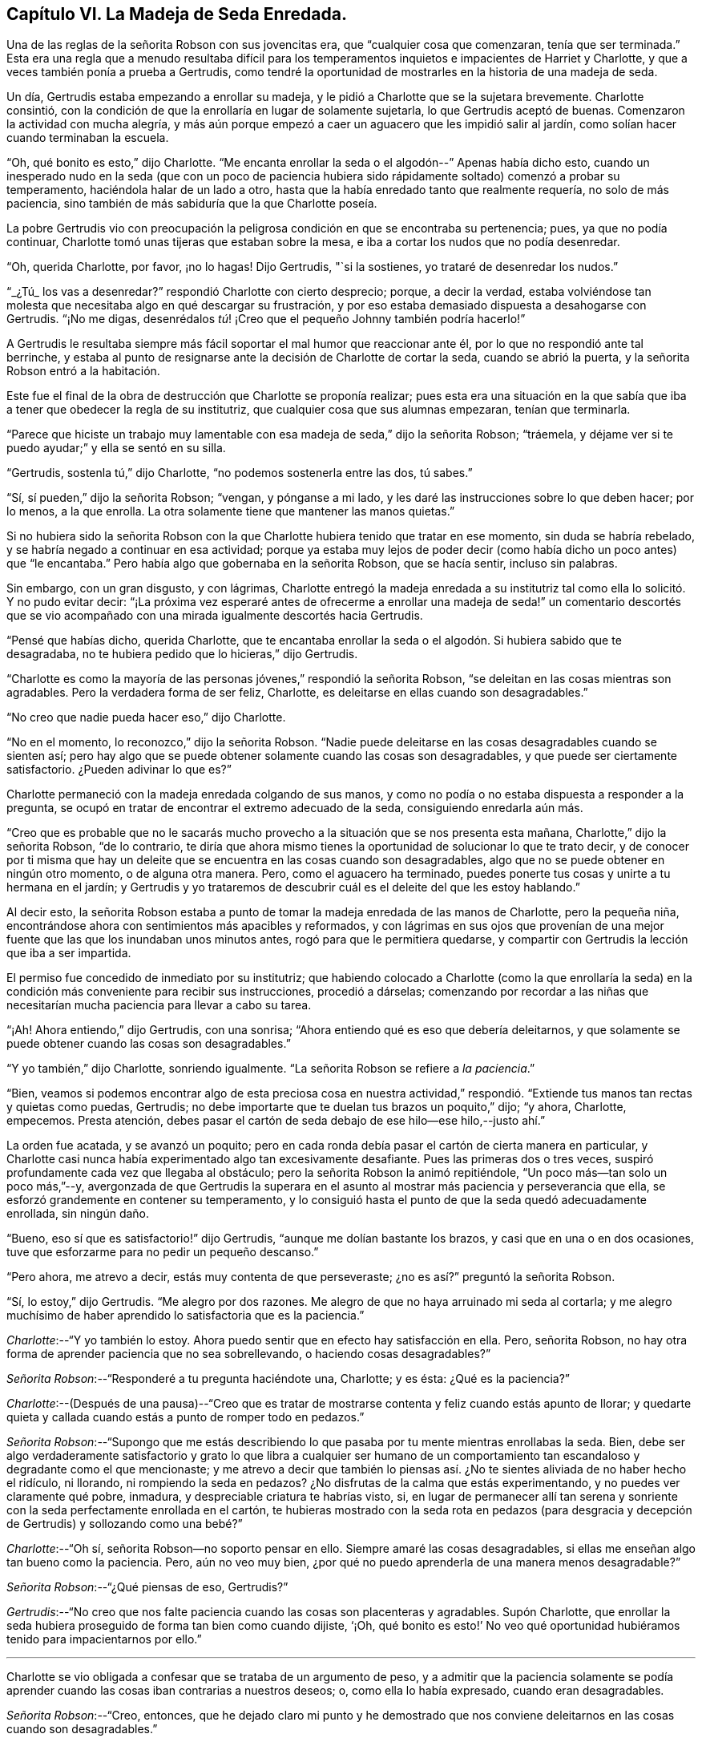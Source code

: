 == Capítulo VI. La Madeja de Seda Enredada.

Una de las reglas de la señorita Robson con sus jovencitas era,
que "`cualquier cosa que comenzaran, tenía que ser terminada.`"
Esta era una regla que a menudo resultaba difícil para los
temperamentos inquietos e impacientes de Harriet y Charlotte,
y que a veces también ponía a prueba a Gertrudis,
como tendré la oportunidad de mostrarles en la historia de una madeja de seda.

Un día, Gertrudis estaba empezando a enrollar su madeja,
y le pidió a Charlotte que se la sujetara brevemente.
Charlotte consintió,
con la condición de que la enrollaría en lugar de solamente sujetarla,
lo que Gertrudis aceptó de buenas.
Comenzaron la actividad con mucha alegría,
y más aún porque empezó a caer un aguacero que les impidió salir al jardín,
como solían hacer cuando terminaban la escuela.

"`Oh, qué bonito es esto,`" dijo Charlotte.
"`Me encanta enrollar la seda o el algodón--`" Apenas había dicho esto,
cuando un inesperado nudo en la seda (que con un poco de paciencia
hubiera sido rápidamente soltado) comenzó a probar su temperamento,
haciéndola halar de un lado a otro,
hasta que la había enredado tanto que realmente requería, no solo de más paciencia,
sino también de más sabiduría que la que Charlotte poseía.

La pobre Gertrudis vio con preocupación la peligrosa
condición en que se encontraba su pertenencia;
pues, ya que no podía continuar, Charlotte tomó unas tijeras que estaban sobre la mesa,
e iba a cortar los nudos que no podía desenredar.

"`Oh, querida Charlotte, por favor, ¡no lo hagas!
Dijo Gertrudis, "`si la sostienes, yo trataré de desenredar los nudos.`"

"`_¿Tú_ los vas a desenredar?`"
respondió Charlotte con cierto desprecio; porque, a decir la verdad,
estaba volviéndose tan molesta que necesitaba algo en qué descargar su frustración,
y por eso estaba demasiado dispuesta a desahogarse con Gertrudis.
"`¡No me digas, desenrédalos _tú_! ¡Creo que el pequeño Johnny también podría hacerlo!`"

A Gertrudis le resultaba siempre más fácil soportar el mal humor que reaccionar ante él,
por lo que no respondió ante tal berrinche,
y estaba al punto de resignarse ante la decisión de Charlotte de cortar la seda,
cuando se abrió la puerta, y la señorita Robson entró a la habitación.

Este fue el final de la obra de destrucción que Charlotte se proponía realizar;
pues esta era una situación en la que sabía que iba
a tener que obedecer la regla de su institutriz,
que cualquier cosa que sus alumnas empezaran, tenían que terminarla.

"`Parece que hiciste un trabajo muy lamentable con
esa madeja de seda,`" dijo la señorita Robson;
"`tráemela, y déjame ver si te puedo ayudar;`" y ella se sentó en su silla.

"`Gertrudis, sostenla tú,`" dijo Charlotte, "`no podemos sostenerla entre las dos,
tú sabes.`"

"`Sí, sí pueden,`" dijo la señorita Robson; "`vengan, y pónganse a mi lado,
y les daré las instrucciones sobre lo que deben hacer; por lo menos, a la que enrolla.
La otra solamente tiene que mantener las manos quietas.`"

Si no hubiera sido la señorita Robson con la que
Charlotte hubiera tenido que tratar en ese momento,
sin duda se habría rebelado, y se habría negado a continuar en esa actividad;
porque ya estaba muy lejos de poder decir (como había
dicho un poco antes) que "`le encantaba.`"
Pero había algo que gobernaba en la señorita Robson, que se hacía sentir,
incluso sin palabras.

Sin embargo, con un gran disgusto, y con lágrimas,
Charlotte entregó la madeja enredada a su institutriz
tal como ella lo solicitó. Y no pudo evitar decir:
"`¡La próxima vez esperaré antes de ofrecerme a enrollar una madeja
de seda!`" un comentario descortés que se vio acompañado con una
mirada igualmente descortés hacia Gertrudis.

"`Pensé que habías dicho, querida Charlotte,
que te encantaba enrollar la seda o el algodón. Si hubiera sabido que te desagradaba,
no te hubiera pedido que lo hicieras,`" dijo Gertrudis.

"`Charlotte es como la mayoría de las personas jóvenes,`" respondió la señorita Robson,
"`se deleitan en las cosas mientras son agradables.
Pero la verdadera forma de ser feliz, Charlotte,
es deleitarse en ellas cuando son desagradables.`"

"`No creo que nadie pueda hacer eso,`" dijo Charlotte.

"`No en el momento, lo reconozco,`" dijo la señorita Robson.
"`Nadie puede deleitarse en las cosas desagradables cuando se sienten así;
pero hay algo que se puede obtener solamente cuando las cosas son desagradables,
y que puede ser ciertamente satisfactorio.
¿Pueden adivinar lo que es?`"

Charlotte permaneció con la madeja enredada colgando de sus manos,
y como no podía o no estaba dispuesta a responder a la pregunta,
se ocupó en tratar de encontrar el extremo adecuado de la seda,
consiguiendo enredarla aún más.

"`Creo que es probable que no le sacarás mucho provecho
a la situación que se nos presenta esta mañana,
Charlotte,`" dijo la señorita Robson, "`de lo contrario,
te diría que ahora mismo tienes la oportunidad de solucionar lo que te trato decir,
y de conocer por ti misma que hay un deleite que
se encuentra en las cosas cuando son desagradables,
algo que no se puede obtener en ningún otro momento, o de alguna otra manera.
Pero, como el aguacero ha terminado,
puedes ponerte tus cosas y unirte a tu hermana en el jardín;
y Gertrudis y yo trataremos de descubrir cuál es el deleite del que les estoy hablando.`"

Al decir esto,
la señorita Robson estaba a punto de tomar la madeja enredada de las manos de Charlotte,
pero la pequeña niña, encontrándose ahora con sentimientos más apacibles y reformados,
y con lágrimas en sus ojos que provenían de una mejor
fuente que las que los inundaban unos minutos antes,
rogó para que le permitiera quedarse,
y compartir con Gertrudis la lección que iba a ser impartida.

El permiso fue concedido de inmediato por su institutriz;
que habiendo colocado a Charlotte (como la que enrollaría la seda)
en la condición más conveniente para recibir sus instrucciones,
procedió a dárselas;
comenzando por recordar a las niñas que necesitarían
mucha paciencia para llevar a cabo su tarea.

"`¡Ah!
Ahora entiendo,`" dijo Gertrudis, con una sonrisa;
"`Ahora entiendo qué es eso que debería deleitarnos,
y que solamente se puede obtener cuando las cosas son desagradables.`"

"`Y yo también,`" dijo Charlotte, sonriendo igualmente.
"`La señorita Robson se refiere a __la paciencia__.`"

"`Bien,
veamos si podemos encontrar algo de esta preciosa cosa en nuestra actividad,`"
respondió. "`Extiende tus manos tan rectas y quietas como puedas,
Gertrudis; no debe importarte que te duelan tus brazos un poquito,`" dijo; "`y ahora,
Charlotte, empecemos.
Presta atención, debes pasar el cartón de seda debajo de ese hilo--ese hilo,--justo ahí.`"

La orden fue acatada, y se avanzó un poquito;
pero en cada ronda debía pasar el cartón de cierta manera en particular,
y Charlotte casi nunca había experimentado algo tan excesivamente desafiante.
Pues las primeras dos o tres veces,
suspiró profundamente cada vez que llegaba al obstáculo;
pero la señorita Robson la animó repitiéndole, "`Un poco más--tan solo un poco más,`"--y,
avergonzada de que Gertrudis la superara en el asunto
al mostrar más paciencia y perseverancia que ella,
se esforzó grandemente en contener su temperamento,
y lo consiguió hasta el punto de que la seda quedó adecuadamente enrollada,
sin ningún daño.

"`Bueno, eso sí que es satisfactorio!`" dijo Gertrudis,
"`aunque me dolían bastante los brazos, y casi que en una o en dos ocasiones,
tuve que esforzarme para no pedir un pequeño descanso.`"

"`Pero ahora, me atrevo a decir, estás muy contenta de que perseveraste;
¿no es así?`" preguntó la señorita Robson.

"`Sí, lo estoy,`" dijo Gertrudis.
"`Me alegro por dos razones.
Me alegro de que no haya arruinado mi seda al cortarla;
y me alegro muchísimo de haber aprendido lo satisfactoria que es la paciencia.`"

[.discourse-part]
__Charlotte__:--"`Y yo también lo estoy.
Ahora puedo sentir que en efecto hay satisfacción en ella.
Pero, señorita Robson, no hay otra forma de aprender paciencia que no sea sobrellevando,
o haciendo cosas desagradables?`"

[.discourse-part]
__Señorita Robson__:--"`Responderé a tu pregunta haciéndote una, Charlotte; y es ésta:
¿Qué es la paciencia?`"

[.discourse-part]
__Charlotte__:--(Después de una pausa)--"`Creo que es tratar
de mostrarse contenta y feliz cuando estás apunto de llorar;
y quedarte quieta y callada cuando estás a punto de romper todo en pedazos.`"

[.discourse-part]
__Señorita Robson__:--"`Supongo que me estás describiendo lo
que pasaba por tu mente mientras enrollabas la seda.
Bien, debe ser algo verdaderamente satisfactorio y grato lo que libra a cualquier ser
humano de un comportamiento tan escandaloso y degradante como el que mencionaste;
y me atrevo a decir que también lo piensas así. ¿No
te sientes aliviada de no haber hecho el ridículo,
ni llorando, ni rompiendo la seda en pedazos?
¿No disfrutas de la calma que estás experimentando, y no puedes ver claramente qué pobre,
inmadura, y despreciable criatura te habrías visto, si,
en lugar de permanecer allí tan serena y sonriente
con la seda perfectamente enrollada en el cartón,
te hubieras mostrado con la seda rota en pedazos (para desgracia
y decepción de Gertrudis) y sollozando como una bebé?`"

[.discourse-part]
__Charlotte__:--"`Oh sí, señorita Robson--no soporto pensar en ello.
Siempre amaré las cosas desagradables,
si ellas me enseñan algo tan bueno como la paciencia.
Pero, aún no veo muy bien, ¿por qué no puedo aprenderla de una manera menos desagradable?`"

[.discourse-part]
__Señorita Robson__:--"`¿Qué piensas de eso, Gertrudis?`"

[.discourse-part]
__Gertrudis__:--"`No creo que nos falte paciencia cuando las cosas son placenteras y agradables.
Supón Charlotte,
que enrollar la seda hubiera proseguido de forma tan bien como cuando dijiste, '`¡Oh,
qué bonito es esto!`' No veo qué oportunidad hubiéramos
tenido para impacientarnos por ello.`"

[.small-break]
'''

Charlotte se vio obligada a confesar que se trataba de un argumento de peso,
y a admitir que la paciencia solamente se podía aprender
cuando las cosas iban contrarias a nuestros deseos;
o, como ella lo había expresado, cuando eran desagradables.

[.discourse-part]
__Señorita Robson__:--"`Creo, entonces,
que he dejado claro mi punto y he demostrado que nos conviene
deleitarnos en las cosas cuando son desagradables.`"

[.discourse-part]
__Charlotte__:--"`Verdaderamente, nunca he sentido la clase de satisfacción que siento ahora,
habiendo conquistado mi impaciencia con respecto a la madeja de seda.
Pero, señorita Robson,
esto pareciera ser una cosa tan pequeña como para angustiarse o alegrarse.`"

[.discourse-part]
__Señorita Robson__:--"`Por muy pequeño que sea, Charlotte,
viste que fue casi demasiado para ti.
No debes caer en el error en el que las personas comúnmente caen,
de hablar sobre esto o lo otro como algo '`muy pequeño.`' Nada
es tan pequeño como para no ocasionar algunas consecuencias;
y lo que sea capaz de exaltar tus emociones y de probar tu temperamento,
es algo muy importante, sin importar qué tan insignificante te parezca.
Pero tu error, y el error general de los que hablan de esta manera,
surge al mirar la cosa o acción externa;
y no los sentimientos y efectos internos que la acompañan. Por ejemplo, en esta ocasión,
enrollar una madeja de seda pareciera ser algo muy insignificante,
y podría hacerse sin que fuera necesario decir una sola palabra al respecto.
Sin embargo, ser apresurado e impaciente e irritable e imprudente,
como tú estabas a punto de ser, al hacer esta cosa tan simple, son asuntos muy serios,
mi querida niña,
y solamente conozco un método para proponerte evitar convertirte en su víctima,
y es recordando que todo lo que hagas, debes hacerlo de corazón,
como para el Señor y no para los hombres.
El pensamiento de que esto o lo otro es algo insignificante,
nunca te ayudará a sobrellevarlo con la paciencia adecuada.`"

[.discourse-part]
__Gertrudis__:--"`¿Entonces, existen dos tipos de paciencia, señorita Robson?`"

[.discourse-part]
__Señorita Robson__:--"`Hay un tipo de paciencia falsa, Gertrudis,
que a menudo les permite a las personas controlar sus sentimientos, de modo que,
en circunstancias difíciles aparentan ante los demás poseer mucho dominio propio y templanza.
Esto no merece ser llamado bajo el nombre de paciencia,
porque la paciencia es algo santo.`"

[.discourse-part]
__Charlotte__:--"`¿Cuál es el nombre de esta falsa paciencia, señorita Robson?`"

[.discourse-part]
__Señorita Robson__:--"`Su nombre es ORGULLO.
¿Saben algo acerca de él?`"

[.discourse-part]
__Charlotte__:--"`¿De qué manera se expresa?`"

[.discourse-part]
__Señorita Robson__:--"`Se siente como si fuera mejor morir
antes que mostrarse preocupada ante los demás. Por eso,
como acabas de decir,
trata de _aparentar estar contenta y feliz_ cuando más bien está lista para llorar;
y permanece quieta y callada cuando en realidad desea romper todo en pedazos.`"

[.discourse-part]
__Charlotte__:--"`Me temo, entonces, que estaba sintiendo algo de esta falsa paciencia;
porque verdaderamente estaba muy indispuesta de que me vieran preocupada,
y no me gustó para nada que Gertrudis mostrara más paciencia que yo.`"

[.discourse-part]
__Señorita Robson__:--"`Es muy probable, mi querida,
que tu perseverancia tuvo más que ver con el orgullo que con la paciencia.
Debe haber un profundo sentimiento de la presencia de Dios en el corazón,
antes de que podamos llevar a cabo todas nuestras acciones ante sus ojos,
y cada vez que nuestros temperamentos sean probados,
respirar anhelante en busca de Su ayuda y favor.
Sin embargo, es definitivo,
que no se puede encontrar nada de la verdadera paciencia
a menos que sea proporcionada por Él. Porque la paciencia,
debo decírtelo una vez más, es algo santo;
y como a menudo necesitarás que te recuerde de su importancia,
te leeré algunas líneas escritas por un amigo mío, que si te gustan,
te entregaré una copia, y así podrás aprenderlas de memoria.`"

[.small-break]
'''

Ambas niñas solicitaron escucharlas,
y la señorita Robson recitó entonces las siguientes líneas:

[verse]
____
A LA PACIENCIA

¡Humilde y sumisa Paciencia! Nacida en el dolor,
Y sin embargo sonríes a través de tus lágrimas; ¡cuán suave e inferior,
y tranquila es tu presencia! ¡Gracia austera!
¡Cuán humilde son los entornos donde tu pálida cara
Revela su meditativa belleza! ¡Profundas las copas
de amargura que calmadamente tomas!
Pues bienvenido es para tu amoroso corazón
En el dolor y la pena tomar la más grande porción;
Y dulcemente tu espíritu gentil da para compartir
De lo que tu Maestro te da para sufrir
¡De Su triste porción! Oh, Tú, Santo,
"`¡Hágase Tú voluntad!`" fue su último lamento
y junto con ese lamento expiró por la humanidad perdida en su consciencia,
¡Permite que mi alma probada encuentre tu santa paciencia!
____
